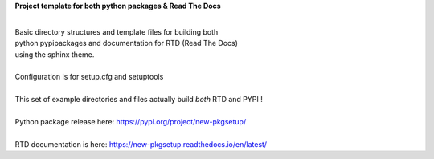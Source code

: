 
**Project template for both python packages & Read The Docs**

|
| Basic directory structures and template files for building both
| python pypipackages and documentation for RTD (Read The Docs)
| using the sphinx theme.

|
| Configuration is for setup.cfg and setuptools
|
| This set of example directories and files actually build *both* RTD and PYPI !
|
| Python package release here: https://pypi.org/project/new-pkgsetup/
|
| RTD documentation is here: https://new-pkgsetup.readthedocs.io/en/latest/


